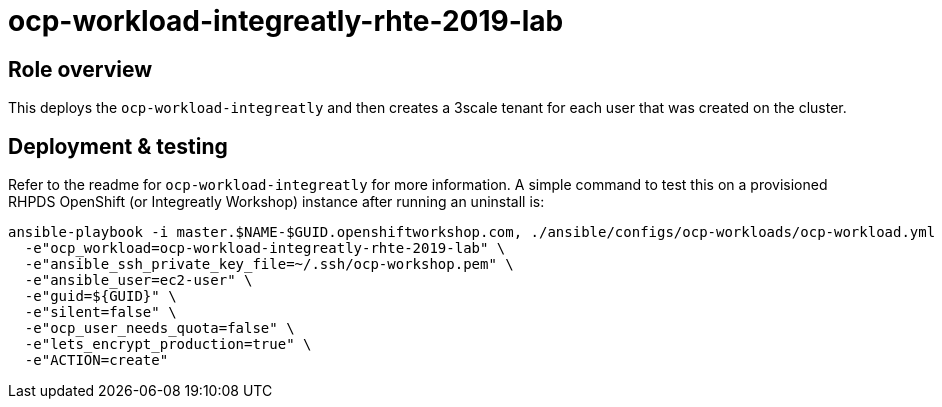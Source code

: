 = ocp-workload-integreatly-rhte-2019-lab

== Role overview

This deploys the `ocp-workload-integreatly` and then creates a 3scale tenant
for each user that was created on the cluster.

== Deployment & testing

Refer to the readme for `ocp-workload-integreatly` for more information. A
simple command to test this on a provisioned RHPDS OpenShift (or Integreatly
Workshop) instance after running an uninstall is:

```
ansible-playbook -i master.$NAME-$GUID.openshiftworkshop.com, ./ansible/configs/ocp-workloads/ocp-workload.yml \
  -e"ocp_workload=ocp-workload-integreatly-rhte-2019-lab" \
  -e"ansible_ssh_private_key_file=~/.ssh/ocp-workshop.pem" \
  -e"ansible_user=ec2-user" \
  -e"guid=${GUID}" \
  -e"silent=false" \
  -e"ocp_user_needs_quota=false" \
  -e"lets_encrypt_production=true" \
  -e"ACTION=create"
```
